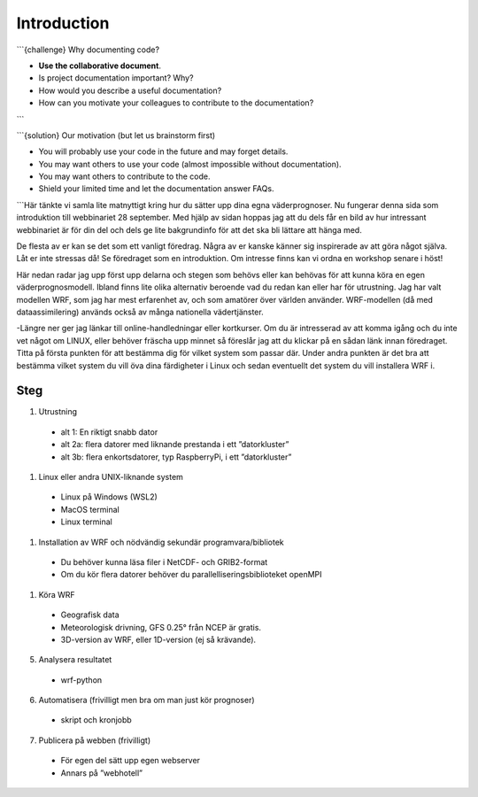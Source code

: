 
Introduction
============

```{challenge} Why documenting code?

- **Use the collaborative document**.
- Is project documentation important? Why?
- How would you describe a useful documentation?
- How can you motivate your colleagues to contribute to the documentation?
```

```{solution} Our motivation (but let us brainstorm first)

- You will probably use your code in the future and may forget details.
- You may want others to use your code (almost impossible without documentation).
- You may want others to contribute to the code.
- Shield your limited time and let the documentation answer FAQs.
```Här tänkte vi samla lite matnyttigt kring hur du sätter upp dina egna väderprognoser. Nu fungerar denna sida som introduktion till webbinariet 28 september. Med hjälp av sidan hoppas jag att du dels får en bild av hur intressant webbinariet är för din del och dels ge lite bakgrundinfo för att det ska bli lättare att hänga med.

De flesta av er kan se det som ett vanligt föredrag. Några av er kanske känner sig inspirerade av att göra något själva. Låt er inte stressas då! Se föredraget som en introduktion. Om intresse finns kan vi ordna en workshop senare i höst!

Här nedan radar jag upp först upp delarna och stegen som behövs eller kan behövas för att kunna köra en egen väderprognosmodell. Ibland finns lite olika alternativ beroende vad du redan kan eller har för utrustning. Jag har valt modellen WRF, som jag har mest erfarenhet av, och som amatörer över världen använder. WRF-modellen (då med dataassimilering) används också av många nationella vädertjänster.

-Längre ner ger jag länkar till online-handledningar eller kortkurser. Om du är intresserad av att komma igång och du inte vet något om LINUX, eller behöver fräscha upp minnet så föreslår jag att du klickar på en sådan länk innan föredraget. Titta på första punkten för att bestämma dig för vilket system som passar där. Under andra punkten är det bra att bestämma vilket system du vill öva dina färdigheter i Linux och sedan eventuellt det system du vill installera WRF i.


Steg
----------


#. Utrustning

  - alt 1: En riktigt snabb dator
  - alt 2a: flera datorer med liknande prestanda i ett ”datorkluster”
  - alt 3b: flera enkortsdatorer, typ RaspberryPi, i ett ”datorkluster”
    
#. Linux eller andra UNIX-liknande system
  
  - Linux på Windows (WSL2)
  - MacOS terminal
  - Linux terminal

#. Installation av WRF och nödvändig sekundär programvara/bibliotek

  - Du behöver kunna läsa filer i NetCDF- och GRIB2-format
  - Om du kör flera datorer behöver du parallelliseringsbiblioteket openMPI
 
#.  Köra WRF

  - Geografisk data
  - Meteorologisk drivning, GFS 0.25° från NCEP är gratis.
  - 3D-version av WRF, eller 1D-version (ej så krävande).

5. Analysera resultatet

  - wrf-python

6. Automatisera (frivilligt men bra om man just kör prognoser)

  - skript och kronjobb

7. Publicera på webben (frivilligt)

  - För egen del sätt upp egen webserver
  - Annars på ”webhotell”
